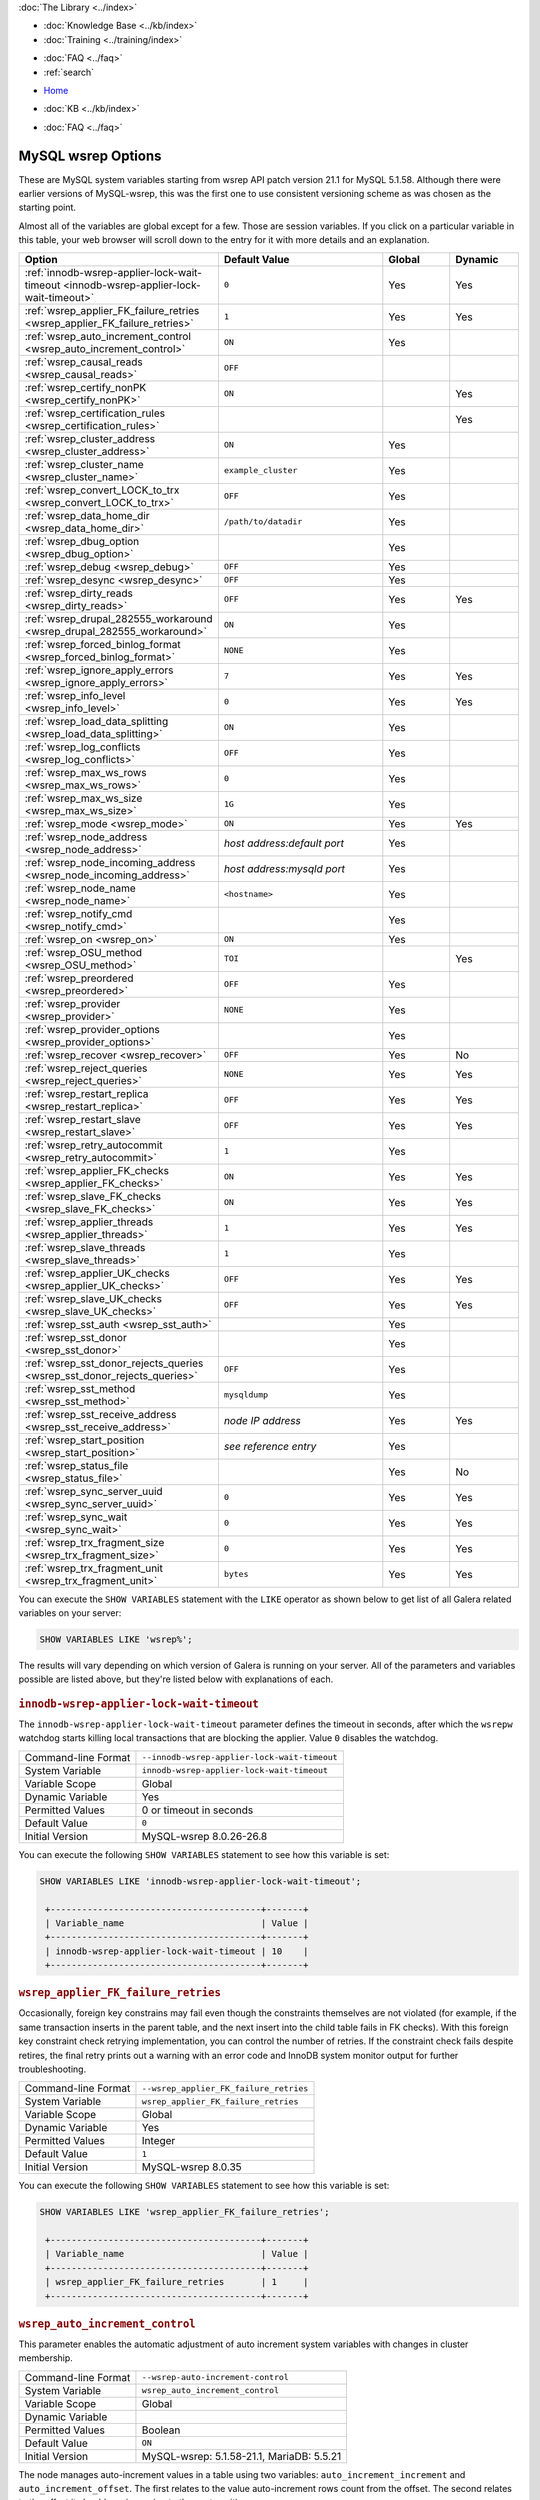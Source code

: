 .. meta::
   :title: MySQL wsrep Options
   :description:
   :language: en-US
   :keywords: galera cluster, mysql wsrep options, galera options
   :copyright: Codership Oy, 2014 - 2025. All Rights Reserved.


.. container:: left-margin

   .. container:: left-margin-top

      :doc:`The Library <../index>`

   .. container:: left-margin-content

      .. cssclass:: here

         - :doc:`Documentation <./index>`

      - :doc:`Knowledge Base <../kb/index>`
      - :doc:`Training <../training/index>`

      .. cssclass:: sub-links

         - :doc:`Training Courses <../training/courses/index>`
         - :doc:`Tutorial Articles <../training/tutorials/index>`
         - :doc:`Training Videos <../training/videos/index>`

      - :doc:`FAQ <../faq>`
      - :ref:`search`

.. container:: top-links

   - `Home <https://galeracluster.com>`_

   .. cssclass:: here

      - :doc:`Docs <./index>`

   - :doc:`KB <../kb/index>`

   .. cssclass:: nav-wider

      - :doc:`Training <../training/index>`

   - :doc:`FAQ <../faq>`


.. cssclass:: library-document
.. _`mysql-wsrep-options`:

======================
MySQL wsrep Options
======================
.. index::
   single: Drupal
.. index::
   pair: Logs; Debug log


These are MySQL system variables starting from wsrep API patch version 21.1
for MySQL 5.1.58. Although there were earlier versions of MySQL-wsrep, this
was the first one to use consistent versioning scheme as was chosen as
the starting point.

Almost all of the variables are global except for a few.
Those are session variables. If you click on a particular variable in this
table, your web browser will scroll down to the entry for it with more details
and an explanation.


.. csv-table::
   :class: doc-options
   :header: "Option", "Default Value", "Global ", "Dynamic"
   :widths: 30, 30, 12, 12

   ":ref:`innodb-wsrep-applier-lock-wait-timeout <innodb-wsrep-applier-lock-wait-timeout>`", "``0``", "Yes", "Yes"
   ":ref:`wsrep_applier_FK_failure_retries <wsrep_applier_FK_failure_retries>`", "``1``", "Yes", "Yes"
   ":ref:`wsrep_auto_increment_control <wsrep_auto_increment_control>`", "``ON``", "Yes", ""
   ":ref:`wsrep_causal_reads <wsrep_causal_reads>`", "``OFF``", "", ""
   ":ref:`wsrep_certify_nonPK <wsrep_certify_nonPK>`", "``ON``", "", "Yes"
   ":ref:`wsrep_certification_rules <wsrep_certification_rules>`", "", "", "Yes"
   ":ref:`wsrep_cluster_address <wsrep_cluster_address>`", "``ON``", "Yes", ""
   ":ref:`wsrep_cluster_name <wsrep_cluster_name>`", "``example_cluster``", "Yes", ""
   ":ref:`wsrep_convert_LOCK_to_trx <wsrep_convert_LOCK_to_trx>`", "``OFF``", "Yes", ""
   ":ref:`wsrep_data_home_dir <wsrep_data_home_dir>`", "``/path/to/datadir``", "Yes", ""
   ":ref:`wsrep_dbug_option <wsrep_dbug_option>`", "", "Yes", ""
   ":ref:`wsrep_debug <wsrep_debug>`", "``OFF``", "Yes", ""
   ":ref:`wsrep_desync <wsrep_desync>`", "``OFF``", "Yes", ""
   ":ref:`wsrep_dirty_reads <wsrep_dirty_reads>`", "``OFF``", "Yes", "Yes"
   ":ref:`wsrep_drupal_282555_workaround <wsrep_drupal_282555_workaround>`", "``ON``", "Yes", ""
   ":ref:`wsrep_forced_binlog_format <wsrep_forced_binlog_format>`", "``NONE``", "Yes", ""
   ":ref:`wsrep_ignore_apply_errors <wsrep_ignore_apply_errors>`", "``7``", "Yes", "Yes"
   ":ref:`wsrep_info_level <wsrep_info_level>`", "``0``", "Yes", "Yes"
   ":ref:`wsrep_load_data_splitting <wsrep_load_data_splitting>`", "``ON``", "Yes", ""
   ":ref:`wsrep_log_conflicts <wsrep_log_conflicts>`", "``OFF``", "Yes", ""
   ":ref:`wsrep_max_ws_rows <wsrep_max_ws_rows>`", "``0``", "Yes", ""
   ":ref:`wsrep_max_ws_size <wsrep_max_ws_size>`", "``1G``", "Yes", ""
   ":ref:`wsrep_mode <wsrep_mode>`", "``ON``", "Yes", "Yes"
   ":ref:`wsrep_node_address <wsrep_node_address>`", "*host address:default port*", "Yes", ""
   ":ref:`wsrep_node_incoming_address <wsrep_node_incoming_address>`", "*host address:mysqld port*", "Yes", ""
   ":ref:`wsrep_node_name <wsrep_node_name>`", "``<hostname>``", "Yes", ""
   ":ref:`wsrep_notify_cmd <wsrep_notify_cmd>`", "", "Yes", ""
   ":ref:`wsrep_on <wsrep_on>`", "``ON``", "Yes", ""
   ":ref:`wsrep_OSU_method <wsrep_OSU_method>`", "``TOI``", "", "Yes"
   ":ref:`wsrep_preordered <wsrep_preordered>`", "``OFF``", "Yes", ""
   ":ref:`wsrep_provider <wsrep_provider>`", "``NONE``", "Yes", ""
   ":ref:`wsrep_provider_options <wsrep_provider_options>`", "", "Yes", ""
   ":ref:`wsrep_recover <wsrep_recover>`", "``OFF``", "Yes", "No"
   ":ref:`wsrep_reject_queries <wsrep_reject_queries>`", "``NONE``", "Yes", "Yes"
   ":ref:`wsrep_restart_replica <wsrep_restart_replica>`", "``OFF``", "Yes", "Yes"
   ":ref:`wsrep_restart_slave <wsrep_restart_slave>`", "``OFF``", "Yes", "Yes"
   ":ref:`wsrep_retry_autocommit <wsrep_retry_autocommit>`", "``1``", "Yes", ""
   ":ref:`wsrep_applier_FK_checks <wsrep_applier_FK_checks>`", "``ON``", "Yes", "Yes"
   ":ref:`wsrep_slave_FK_checks <wsrep_slave_FK_checks>`", "``ON``", "Yes", "Yes"
   ":ref:`wsrep_applier_threads <wsrep_applier_threads>`", "``1``", "Yes", "Yes"
   ":ref:`wsrep_slave_threads <wsrep_slave_threads>`", "``1``", "Yes", ""
   ":ref:`wsrep_applier_UK_checks <wsrep_applier_UK_checks>`", "``OFF``", "Yes", "Yes"
   ":ref:`wsrep_slave_UK_checks <wsrep_slave_UK_checks>`", "``OFF``", "Yes", "Yes"
   ":ref:`wsrep_sst_auth <wsrep_sst_auth>`", "", "Yes", ""
   ":ref:`wsrep_sst_donor <wsrep_sst_donor>`", "", "Yes", ""
   ":ref:`wsrep_sst_donor_rejects_queries <wsrep_sst_donor_rejects_queries>`", "``OFF``", "Yes", ""
   ":ref:`wsrep_sst_method <wsrep_sst_method>`", "``mysqldump``", "Yes", ""
   ":ref:`wsrep_sst_receive_address <wsrep_sst_receive_address>`", "*node IP address*", "Yes", "Yes"
   ":ref:`wsrep_start_position <wsrep_start_position>`", "*see reference entry*", "Yes", ""
   ":ref:`wsrep_status_file <wsrep_status_file>`", "", "Yes", "No"
   ":ref:`wsrep_sync_server_uuid <wsrep_sync_server_uuid>`", "``0``", "Yes", "Yes"
   ":ref:`wsrep_sync_wait <wsrep_sync_wait>`", "``0``", "Yes", "Yes"
   ":ref:`wsrep_trx_fragment_size <wsrep_trx_fragment_size>`", "``0``", "Yes", "Yes"
   ":ref:`wsrep_trx_fragment_unit <wsrep_trx_fragment_unit>`", "``bytes``", "Yes", "Yes"


You can execute the ``SHOW VARIABLES`` statement with the ``LIKE`` operator as shown below to get list of all Galera related variables on your server:

.. code-block:: mysql

   SHOW VARIABLES LIKE 'wsrep%';

The results will vary depending on which version of Galera is running on your server. All of the parameters and variables possible are listed above, but they're listed below with explanations of each.


  .. only:: html

           .. image:: ../images/support.jpg
              :target: https://galeracluster.com/support/#galera-cluster-support-subscription
              :width: 740

  .. only:: latex
 
           .. image:: ../images/support.jpg
              :target: https://galeracluster.com/support/#galera-cluster-support-subscription


.. _`innodb-wsrep-applier-lock-wait-timeout`:
.. rst-class:: section-heading
.. rubric:: ``innodb-wsrep-applier-lock-wait-timeout``

.. index::
   pair: Parameters; innodb-wsrep-applier-lock-wait-timeout

The ``innodb-wsrep-applier-lock-wait-timeout`` parameter defines the timeout in seconds, after which the ``wsrepw`` watchdog starts killing local transactions that are blocking the applier. Value ``0`` disables the watchdog.

.. csv-table::
   :class: doc-options

   "Command-line Format", "``--innodb-wsrep-applier-lock-wait-timeout``"
   "System Variable", "``innodb-wsrep-applier-lock-wait-timeout``"
   "Variable Scope", "Global"
   "Dynamic Variable", "Yes"
   "Permitted Values", "0 or timeout in seconds"
   "Default Value", "``0`` "
   "Initial Version", "MySQL-wsrep 8.0.26-26.8"

You can execute the following ``SHOW VARIABLES`` statement to see how this variable is set:

.. code-block:: mysql

   SHOW VARIABLES LIKE 'innodb-wsrep-applier-lock-wait-timeout';

    +----------------------------------------+-------+
    | Variable_name                          | Value |
    +----------------------------------------+-------+
    | innodb-wsrep-applier-lock-wait-timeout | 10    |
    +----------------------------------------+-------+

.. _`wsrep_applier_FK_failure_retries`:
.. rst-class:: section-heading
.. rubric:: ``wsrep_applier_FK_failure_retries``

.. index::
   pair: Parameters; wsrep_applier_FK_failure_retries

Occasionally, foreign key constrains may fail even though the constraints themselves are not violated (for example, if the same transaction inserts in the parent table, and the next insert into the child table fails in FK checks). With this foreign key constraint check retrying implementation, you can control the number of retries. If the constraint check fails despite retires, the final retry prints out a warning with an error code and InnoDB system monitor output for further troubleshooting.

.. csv-table::
   :class: doc-options

   "Command-line Format", "``--wsrep_applier_FK_failure_retries``"
   "System Variable", "``wsrep_applier_FK_failure_retries``"
   "Variable Scope", "Global"
   "Dynamic Variable", "Yes"
   "Permitted Values", "Integer"
   "Default Value", "``1`` "
   "Initial Version", "MySQL-wsrep 8.0.35"

You can execute the following ``SHOW VARIABLES`` statement to see how this variable is set:

.. code-block:: mysql

   SHOW VARIABLES LIKE 'wsrep_applier_FK_failure_retries';

    +----------------------------------------+-------+
    | Variable_name                          | Value |
    +----------------------------------------+-------+
    | wsrep_applier_FK_failure_retries       | 1     |
    +----------------------------------------+-------+



.. _`wsrep_auto_increment_control`:
.. rst-class:: section-heading
.. rubric:: ``wsrep_auto_increment_control``

.. index::
   pair: Parameters; wsrep_auto_increment_control

This parameter enables the automatic adjustment of auto increment system variables with changes in cluster membership.

.. csv-table::
   :class: doc-options

   "Command-line Format", "``--wsrep-auto-increment-control``"
   "System Variable", "``wsrep_auto_increment_control``"
   "Variable Scope", "Global"
   "Dynamic Variable", ""
   "Permitted Values", "Boolean"
   "Default Value", "``ON`` "
   "Initial Version", "MySQL-wsrep: 5.1.58-21.1, MariaDB: 5.5.21"

The node manages auto-increment values in a table using two variables: ``auto_increment_increment`` and ``auto_increment_offset``. The first relates to the value auto-increment rows count from the offset. The second relates to the offset it should use in moving to the next position.

The :ref:`wsrep_auto_increment_control <wsrep_auto_increment_control>` parameter enables additional calculations to this process, using the number of nodes connected to the :term:`Primary Component` to adjust the increment and offset. This is done to reduce the likelihood that two nodes will attempt to write the same auto-increment value to a table.

It significantly reduces the rate of certification conflicts for ``INSERT`` statements. You can execute the following ``SHOW VARIABLES`` statement to see how this variable is set:

.. code-block:: mysql

   SHOW VARIABLES LIKE 'wsrep_auto_increment_control';

    +------------------------------+-------+
    | Variable_name                | Value |
    +------------------------------+-------+
    | wsrep_auto_increment_control | ON    |
    +------------------------------+-------+


.. _`wsrep_causal_reads`:
.. rst-class:: section-heading
.. rubric:: ``wsrep_causal_reads``

.. index::
   pair: Parameters; wsrep_causal_reads

This parameter enables the enforcement of strict cluster-wide ``READ COMMITTED`` semantics on non-transactional reads. It results in larger read latencies.

.. csv-table::
   :class: doc-options

   "Command-line Format", "``--wsrep-causal-reads``"
   "System Variable", "``wsrep_causal_reads``"
   "Variable Scope", "Session"
   "Dynamic Variable", ""
   "Permitted Values", "Boolean"
   "Default Value", "``OFF`` "
   "Initial Version", "MySQL-wsrep: 5.1.58-21.1, MariaDB: 5.5.21"
   "Deprecated Version", "MySQL-wsrep: 5.5.42-25.12"

You can execute the following ``SHOW VARIABLES`` statement with a ``LIKE`` operator to see how this variable is set:

.. code-block:: mysql

   SHOW VARIABLES LIKE 'wsrep_causal_reads';

.. warning:: The ``wsrep_causal_reads`` option has been **deprecated**. It has been replaced by :ref:`wsrep_sync_wait <wsrep_sync_wait>`.


.. _`wsrep_certification_rules`:
.. rst-class:: section-heading
.. rubric:: ``wsrep_certification_rules``

.. index::
   pair: Parameters; wsrep_certification_rules

Certification rules to use in the cluster.

.. csv-table::
   :class: doc-options

   "Command-line Format", "``--wsrep-certification-rules``"
   "System Variable", "``wsrep_certification_rules``"
   "Variable Scope", "Global"
   "Dynamic Variable", "Yes"
   "Permitted Values", "Enumeration"
   "Default Value", "``STRICT``"
   "Valid Value", "``OPTIMIZED``, ``STRICT``"
   "Initial Version", "MySQL-wsrep: 5.5.61-25.24, 5.6.41-25.23, 5.7.23-25.15"
   "Deprecated Version", "MySQL-wsrep: 8.0.19-26.3"

Controls how certification is done in the cluster. To be more specific, this parameter affects how foreign keys are handled: with the ``STRICT`` option, two INSERTs that happen at about the same time on two different nodes in a child table, and insert different (non conflicting) rows, but both rows point to the same row in the parent table, could result in certification failure. With the ``OPTIMIZED`` option, such certification failure is avoided.

.. code-block:: mysql

   SHOW VARIABLES LIKE 'wsrep_certification_rules';

   +---------------------------+--------+
   | Variable_name             | Value  |
   +---------------------------+--------+
   | wsrep_certification_rules | STRICT |
   +---------------------------+--------+



.. _`wsrep_certify_nonPK`:
.. rst-class:: section-heading
.. rubric:: ``wsrep_certify_nonPK``

.. index::
   pair: Parameters; wsrep_certify_nonPK

This parameter is used to define whether the node should generate primary keys on rows without them for the purposes of certification.

.. csv-table::
   :class: doc-options

   "Command-line Format", "``--wsrep-certify-nonpk``"
   "System Variable", "``wsrep_certify_nonpk``"
   "Variable Scope", "Global"
   "Dynamic Variable", ""
   "Permitted Values", "Boolean"
   "Default Value", "``ON`` "
   "Initial Version", "MySQL-wsrep: 5.1.58-21.1, MariaDB: 5.5.21"

Galera Cluster requires primary keys on all tables. The node uses the primary key in replication to allow for the parallel applying of transactions to a table. This parameter tells the node that when it encounters a row without a primary key, it should create one for replication purposes. However, as a rule do not use tables without primary keys.

You can execute the following ``SHOW VARIABLES`` statement with a ``LIKE`` operator to see how this variable is set:

.. code-block:: mysql

   SHOW VARIABLES LIKE 'wsrep_certify_nonpk';

   +---------------------+-------+
   | Variable_name       | Value |
   +---------------------+-------+
   | wsrep_certify_nonpk | ON    |
   +---------------------+-------+


.. _`wsrep_cluster_address`:
.. rst-class:: section-heading
.. rubric:: ``wsrep_cluster_address``

.. index::
   pair: Parameters; wsrep_cluster_address
.. index::
   single: my.cnf

This parameter sets the back-end schema, IP addresses, ports and options the node uses in connecting to the cluster.

.. csv-table::
   :class: doc-options

   "Command-line Format", "``--wsrep-cluster-address``"
   "System Variable", "``wsrep_cluster_address``"
   "Variable Scope", "Global"
   "Dynamic Variable", ""
   "Permitted Values", "String"
   "Default Value", ""
   "Initial Version", "MySQL-wsrep: 5.1.58-21.1, MariaDB: 5.5.21"

Galera Cluster uses this parameter to determine the IP addresses for the other nodes in the cluster, the back-end schema to use and additional options it should use in connecting to and communicating with those nodes. Currently, the only back-end schema supported for production is ``gcomm``.

Below is the syntax for this the values of this parameter:

.. code-block:: text

    <backend schema>://<cluster address>[?option1=value1[&option2=value2]]

Here's an example of how that might look:

.. code-block:: ini

   wsrep_cluster_address="gcomm://192.168.0.1:4567?gmcast.listen_addr=0.0.0.0:5678"

Changing this variable while Galera is running will cause the node to close the connection to the current cluster, and reconnect to the new address. Doing this at runtime may not be possible, though, for all SST methods. As of Galera Cluster 23.2.2, it is possible to provide a comma-separated list of other nodes in the cluster as follows:

.. code-block:: text

    gcomm://node1:port1,node2:port2,...[?option1=value1&...]

Using the string ``gcomm://`` without any address will cause the node to startup alone, thus initializing a new cluster--that the other nodes can join to. Using ``--wsrep-new-cluster`` is the newer, preferred way.

.. warning:: Never use an empty ``gcomm://`` string with the ``wsrep_cluster_address`` option in the configuration file. If a node restarts, it will cause the node not to rejoin the cluster. Instead, it will initialize a new one-node cluster and cause a :term:`Split Brain`. To bootstrap a cluster, you should only pass the ``--wsrep-new-cluster`` string at the command-line--instead of using ``--wsrep-cluster-address="gcomm://"``. For more information, see :doc:`Starting the Cluster <../training/tutorials/starting-cluster>`.

You can execute the following SQL statement to see how this variable is set:

.. code-block:: mysql

   SHOW VARIABLES LIKE 'wsrep_cluster_address';

   +-----------------------+---------------------------------------------+
   | Variable_name         | Value                                       |
   +-----------------------+---------------------------------------------+
   | wsrep_cluster_address | gcomm://192.168.1.1,192.168.1.2,192.168.1.3 |
   +-----------------------+---------------------------------------------+


.. _`wsrep_cluster_name`:
.. rst-class:: section-heading
.. rubric:: ``wsrep_cluster_name``

.. index::
   pair: Parameters; wsrep_cluster_name

This parameter defines the logical cluster name for the node.

.. csv-table::
   :class: doc-options

   "Command-line Format", "``--wsrep-cluster-name``"
   "System Variable", "``wsrep_cluster_name``"
   "Variable Scope", "Global"
   "Dynamic Variable", ""
   "Permitted Values", "String"
   "Default Value", "``exmaple_cluster``"
   "Initial Version", "MySQL-wsrep: 5.1.58-21.1, MariaDB: 5.5.21"

This parameter allows you to define the logical name the node uses for the cluster. When a node attempts to connect to a cluster, it checks the value of this parameter against that of the cluster. The connection is only made if the names match. If they do not match, the connection fails. Because of this, the cluster name must be the same on all nodes.

You can execute the following ``SHOW VARIABLES`` statement with a ``LIKE`` operator to see how this variable is set:

.. code-block:: mysql

   SHOW VARIABLES LIKE 'wsrep_cluster_name';

   +--------------------+-----------------+
   | Variable_name      | Value           |
   +--------------------+-----------------+
   | wsrep_cluster_name | example_cluster |
   +--------------------+-----------------+


.. _`wsrep_convert_lock_to_trx`:
.. rst-class:: section-heading
.. rubric:: ``wsrep_convert_lock_to_trx``

.. index::
   pair: Parameters; wsrep_convert_lock_to_trx

This parameter is used to set whether the node converts ``LOCK/UNLOCK TABLES`` statements into ``BEGIN/COMMIT`` statements.

.. csv-table::
   :class: doc-options

   "Command-line Format", "``--wsrep-convert-lock-to-trx``"
   "System Variable", "``wsrep_convert_lock_to_trx``"
   "Variable Scope", "Global"
   "Dynamic Variable", ""
   "Permitted Values", "Boolean"
   "Default Value", "``OFF``"
   "Initial Version", "MySQL-wsrep: 5.1.58-21.1, MariaDB: 5.5.21"
   "Deprecated Version", "MySQL-wsrep: 8.0.19-26.3"

This parameter determines how the node handles ``LOCK/UNLOCK TABLES`` statements, specifically whether or not you want it to convert these statements into ``BEGIN/COMMIT`` statements. It tells the node to convert implicitly locking sessions into transactions within the database server. By itself, this is not the same as support for locking sections, but it does prevent the database from resulting in a logically inconsistent state.

This parameter may sometimes help to get old applications working in a multi-primary setup.

.. note:: Loading a large database dump with ``LOCK`` statements can result in abnormally large transactions and cause an out-of-memory condition.

You can execute the following ``SHOW VARIABLES`` statement with a ``LIKE`` operator to see how this variable is set:

.. code-block:: mysql

   SHOW VARIABLES LIKE 'wsrep_convert_lock_to_trx';

   +---------------------------+-------+
   | Variable_name             | Value |
   +---------------------------+-------+
   | wsrep_convert_lock_to_trx | OFF   |
   +---------------------------+-------+


.. _`wsrep_data_home_dir`:
.. rst-class:: section-heading
.. rubric:: ``wsrep_data_home_dir``

.. index::
   pair: Parameters; wsrep_data_home_dir

Use this parameter to set the directory the wsrep Provider uses for its files.

.. csv-table::
   :class: doc-options

   "Command-line Format", "???"
   "System Variable", "``wsrep_data_home_dir``"
   "Variable Scope", "Global"
   "Dynamic Variable", ""
   "Permitted Values", "Directory"
   "Default Value", "/path/mysql_datadir"
   "Initial Version", "MySQL-wsrep: 5.1.58-21.1, MariaDB: 5.5.21"

During operation, the wsrep Provider needs to save various files to disk that record its internal state. This parameter defines the path to the directory that you want it to use. If not set, it defaults the MySQL ``datadir`` path.

You can execute the following ``SHOW VARIABLES`` statement with a ``LIKE`` operator to see how this variable is set:

.. code-block:: mysql

   SHOW VARIABLES LIKE 'wsrep_data_home_dir';

   +---------------------+----------------+
   | Variable_name       | Value          |
   +---------------------+----------------+
   | wsrep_data_home_dir | /var/lib/mysql |
   +---------------------+----------------+


.. _`wsrep_dbug_option`:
.. rst-class:: section-heading
.. rubric:: ``wsrep_dbug_option``

.. index::
   pair: Parameters; wsrep_dbug_option

You can set debug options to pass to the wsrep Provider with this parameter.

.. csv-table::
   :class: doc-options

   "Command-line Format", "``--wsrep-dbug-option``"
   "System Variable", "``wsrep_dbug_option``"
   "Variable Scope", "Global"
   "Dynamic Variable", ""
   "Permitted Values", "String"
   "Default Value", ""
   "Initial Version", "MySQL-wsrep: 5.5.15-21.1, MariaDB: 5.5.21"

You can execute the following ``SHOW VARIABLES`` statement with a ``LIKE`` operator to see how this variable is set, if it is set:

.. code-block:: mysql

   SHOW VARIABLES LIKE 'wsrep_dbug_option';

   +-------------------+-------+
   | Variable_name     | Value |
   +-------------------+-------+
   | wsrep_dbug_option |       |
   +-------------------+-------+


.. _`wsrep_debug`:
.. rst-class:: section-heading
.. rubric:: ``wsrep_debug``

.. index::
   pair: Parameters; wsrep_debug

This parameter enables additional debugging output for the database server error log.

.. csv-table::
   :class: doc-options

   "Command-line Format", "``--wsrep-debug``"
   "System Variable", "``wsrep_debug``"
   "Variable Scope", "Global"
   "Dynamic Variable", ""
   "Permitted Values", "Boolean"
   "Default Value", "``OFF``"
   "Initial Version", "MySQL-wsrep: 5.1.58-21.1, MariaDB: 5.5.21"

Under normal operation, error events are logged to an error log file for the database server.  By default, the name of this file is the server hostname with the ``.err`` extension.  You can define a custom path using the `log_error <https://dev.mysql.com/doc/refman/8.4/en/server-system-variables.html#sysvar_log_error>`_ parameter. When you enable :ref:`wsrep_debug <wsrep_debug>`, the database server logs additional events surrounding these errors to help in identifying and correcting problems. 

DDL statements are also logged. See below for an example:

.. code-block:: console

   2024-09-06 14:37:57 13 [Note] WSREP: TOI Begin: CREATE SEQUENCE seq start with 1 minvalue 1 maxvalue 1000000 increment by 0 cache 1000 nocycle ENGINE=InnoDB
   2024-09-06 14:37:57 13 [Note] WSREP: enter_toi_local: enter(13,exec,local,success,0,toi: -1,nbo: -1)
   2024-09-06 14:37:57 13 [Note] WSREP: poll_enter_toi: 3,0
   2024-09-06 14:37:57 13 [Note] WSREP: enter_toi_local: leave(13,exec,toi,success,0,toi: 3,nbo: -1)
   2024-09-06 14:37:57 13 [Note] WSREP: avoiding binlog rotate due to TO isolation: 1
   2024-09-06 14:37:57 13 [Note] WSREP: TO END: 3: CREATE SEQUENCE seq start with 1 minvalue 1 maxvalue 1000000 increment by 0 cache 1000 nocycle ENGINE=InnoDB

.. warning:: In addition to useful debugging information, the ``wsrep_debug`` parameter also causes the database server to print authentication information (that is, passwords) to the error logs. Do not enable it in production environments. This, however, does not concern MariaDB, as the "wsrep_thd_query()", where the user query is exposed, does not print all information when the "SQL_COMMAND" is "SET" (such as "SET PASSWORD") or "SQLCOM_CREATE_USER", where "CREATE USER" is only logged.

See below for an example of ``wsrep_debug`` output:

.. code-block:: console

   2024-09-06 14:26:19 2 [Note] WSREP: open: enter(4,none,high priority,success,0,toi: -1,nbo: -1)
   2024-09-06 14:26:19 2 [Note] WSREP: open: leave(4,idle,high priority,success,0,toi: -1,nbo: -1)
   2024-09-06 14:26:19 2 [Note] WSREP: before_command: enter(4,idle,high priority,success,0,toi: -1,nbo: -1)
   2024-09-06 14:26:19 4 [Note] WSREP: before_command: success(4,exec,high priority,success,0,toi: -1,nbo: -1)
   2024-09-06 14:26:19 4 [Note] WSREP: Cluster table is empty, not recovering transactions
   2024-09-06 14:26:19 2 [Note] WSREP: after_command_before_result: enter(4,exec,high priority,success,0,toi: -1,nbo: -1)
   2024-09-06 14:26:19 2 [Note] WSREP: after_command_before_result: leave(4,result,high priority,success,0,toi: -1,nbo: -1)
   2024-09-06 14:26:19 2 [Note] WSREP: after_command_after_result_enter(4,result,high priority,success,0,toi: -1,nbo: -1)
   2024-09-06 14:26:19 2 [Note] WSREP: after_command_after_result: leave(4,idle,high priority,success,0,toi: -1,nbo: -1)
   2024-09-06 14:26:19 2 [Note] WSREP: close: enter(4,idle,high priority,success,0,toi: -1,nbo: -1)
   2024-09-06 14:26:19 2 [Note] WSREP: close: leave(4,quit,high priority,success,0,toi: -1,nbo: -1)
   2024-09-06 14:26:19 4 [Note] WSREP: cleanup: enter(4,quit,local,success,0,toi: -1,nbo: -1)
   2024-09-06 14:26:19 4 [Note] WSREP: cleanup: leave(4,none,local,success,0,toi: -1,nbo: -1)

The ``wsrep_debug`` options are:

- ``SERVER`` - ``WSREP_DEBUG`` log writes from the source code will be added to the error log.

- ``TRANSACTION`` - Logging from ``wsrep-lib`` transactions will be added to the error log.

- ``STREAMING`` - Logging from streaming transactions in ``wsrep-lib`` will be added to the error log.

- ``CLIENT`` - Logging from ``wsrep-lib`` client state will be added to the error log.

See also :ref:`evs.debug_log_mask <evs.debug_log_mask>`.

You can execute the following ``SHOW VARIABLES`` statement with a ``LIKE`` operator to see if this variable is enabled:

.. code-block:: mysql

   SHOW VARIABLES LIKE 'wsrep_debug';

   +---------------+-------+
   | Variable_name | Value |
   +---------------+-------+
   | wsrep_debug   | OFF   |
   +---------------+-------+


.. _`wsrep_desync`:
.. rst-class:: section-heading
.. rubric:: ``wsrep_desync``

.. index::
   pair: Parameters; wsrep_desync

This parameter is used to set whether or not the node participates in Flow Control.

.. csv-table::
   :class: doc-options

   "Command-line Format", "???"
   "System Variable", "``wsrep_desync``"
   "Variable Scope", "Global"
   "Dynamic Variable", ""
   "Permitted Values", "Boolean"
   "Default Value", "``OFF``"
   "Initial Version", "MySQL-wsrep: 5.5.33-23.7.6, MariaDB: 5.5.33"

When a node receives more write-sets than it can apply, the transactions are placed in a received queue. In the event that the node falls too far behind, it engages Flow Control. The node takes itself out of sync with the cluster and works through the received queue until it reaches a more manageable size.

For more information on Flow Control and how to configure and manage it in a cluster, see :doc:`node-states` and :doc:`managing-fc`.

When set to ``ON``, this parameter disables Flow Control for the node. The node will continue to receive write-sets and fall further behind the cluster. The cluster does not wait for desynced nodes to catch up, even if it reaches the ``fc_limit`` value.

You can execute the following ``SHOW VARIABLES`` statement with a ``LIKE`` operator to see if this variable is enabled:

.. code-block:: mysql

   SHOW VARIABLES LIKE 'wsrep_desync';

   +---------------+-------+
   | Variable_name | Value |
   +---------------+-------+
   | wsrep_desync  | OFF   |
   +---------------+-------+


.. _`wsrep_dirty_reads`:
.. rst-class:: section-heading
.. rubric:: ``wsrep_dirty_reads``

.. index::
   pair: Parameters; wsrep_dirty_reads

This parameter defines whether the node accepts read queries when in a non-operational state.

.. csv-table::
   :class: doc-options

   "Command-line Format", "``--wsrep-dirty-reads``"
   "System Variable", "``wsrep_dirty_reads``"
   "Variable Scope", "Global"
   "Dynamic Variable", "Yes"
   "Permitted Values", "Boolean"
   "Default Value", "``OFF``"
   "Initial Version", "MySQL-wsrep: 5.6.29-25.14, MariaDB: 10.1.3"


When a node loses its connection to the :term:`Primary Component`, it enters a non-operational state. Given that it can't keep its data current while in this state, it rejects all queries with an ``ERROR: Unknown command`` message. This parameter determines whether or not the node permits reads while in a non-operational state.

.. note:: Remember that by its nature, data reads from nodes in a non-operational state are stale. Current data in the Primary Component remains inaccessible to these nodes until they rejoin the cluster.

When enabling this parameter, the node only permits reads. It still rejects any command that modifies or updates the database. When in this state, the node allows ``USE``, ``SELECT``, ``LOCK TABLE`` and ``UNLOCK TABLES`` statements. It does not allow DDL statements. It also rejects DML statements (that is, ``INSERT``, ``DELETE`` and ``UPDATE``).

You must set the :ref:`wsrep_sync_wait <wsrep_sync_wait>` parameter to ``0`` when using this parameter, else it raises a deadlock error.

You can execute the following ``SHOW VARIABLES`` statement with a ``LIKE`` operator to see if this variable is enabled:

.. code-block:: mysql

   SHOW VARIABLES LIKE 'wsrep_dirty_reads';

   +-------------------+-------+
   | Variable_name     | Value |
   +-------------------+-------+
   | wsrep_dirty_reads | ON    |
   +-------------------+-------+

.. note:: This is a MySQL wsrep parameter. It was introduced in version 5.6.29.


.. _`wsrep_drupal_282555_workaround`:
.. rst-class:: section-heading
.. rubric:: ``wsrep_drupal_282555_workaround``

.. index::
   pair: Parameters; wsrep_drupal_282555_workaround

This parameter enables workaround for a bug in MySQL InnoDB that affects Drupal installations.

.. csv-table::
   :class: doc-options

   "Command-line Format", "``--wsrep-drupal-282555-workaround``"
   "System Variable", "``wsrep_drupal_282555_workaround``"
   "Variable Scope", "Global"
   "Dynamic Variable", ""
   "Permitted Values", "Boolean"
   "Default Value", "``ON``"
   "Initial Version", "MySQL-wsrep: 5.1.58-21.1, MariaDB: 5.5.21"

Drupal installations using MySQL are subject to a bug in InnoDB, tracked as `MySQL Bug 41984 <https://bugs.mysql.com/bug.php?id=41984>`_ and `Drupal Issue 282555 <https://drupal.org/node/282555>`_. Specifically, inserting a `DEFAULT` value into an `AUTO_INCREMENT` column may return duplicate key errors.

This parameter enables a workaround for the bug on Galera Cluster.

You can execute the following ``SHOW VARIABLES`` statement with a ``LIKE`` operator to see if this variable is enabled:

.. code-block:: mysql

   SHOW VARIABLES LIKE 'wsrep_drupal_28255_workaround';

   +-------------------------------+-------+
   | Variable_name                 | Value |
   +-------------------------------+-------+
   | wsrep_drupal_28255_workaround | ON    |
   +-------------------------------+-------+


.. _`wsrep_forced_binlog_format`:
.. rst-class:: section-heading
.. rubric:: ``wsrep_forced_binlog_format``

.. index::
   pair: Parameters; wsrep_forced_binlog_format

This parameter defines the binary log format for all transactions.

.. csv-table::
   :class: doc-options

   "Command-line Format", "``--wsrep-forced-binlog-format``"
   "System Variable", "``wsrep_forced_binlog_format``"
   "Variable Scope", "Global"
   "Dynamic Variable", ""
   "Permitted Values", "Enumeration"
   "Default Value", "``NONE``"
   "Valid Values", "``ROW``, ``STATEMENT``, ``MIXED``, ``NONE``"
   "Initial Version", "MySQL-wsrep: 5.5.17-22.3, MariaDB: 5.5.21"

The node uses the format given by this parameter regardless of the client session variable `binlog_format <https://dev.mysql.com/doc/refman/8.4/en/binary-log-setting.html>`_. Valid choices for this parameter are: ``ROW``, ``STATEMENT``, and ``MIXED``. Additionally, there is the special value ``NONE``, which means that there is no forced format in effect for the binary logs. When set to a value other than ``NONE``, this parameter forces all transactions to use a given binary log format.

This variable was introduced to support ``STATEMENT`` format replication during :term:`Rolling Schema Upgrade`. In most cases, however, ``ROW`` format replication is valid for asymmetric schema replication.

If you turn on ``wsrep_forced_binlog_format``, it is effective only for DML operations, to avoid any possible binlog corruption. In addition, since MySQL-wsrep 8.0.37-26.19, it is also deprecated, as ``binlog_format`` has been deprecated upstream since MySQL 8.0.34. As the only possible logging format is ROW, it makes this option redundant.

You can execute the following ``SHOW VARIABLES`` statement with a ``LIKE`` operator to see how this variable is set:

.. code-block:: mysql

   SHOW VARIABLES LIKE 'wsrep_forced_binlog_format';

   +----------------------------+-------+
   | Variable_name              | Value |
   +----------------------------+-------+
   | wsrep_forced_binlog_format | NONE  |
   +----------------------------+-------+


.. _`wsrep_ignore_apply_errors`:
.. rst-class:: section-heading
.. rubric:: ``wsrep_ignore_apply_errors``

.. index::
   pair: Parameters; wsrep_ignore_apply_errors

A bitmask defining whether errors are ignored, or reported back to the provider

- 0: No errors are skipped.
- 1: Ignore some DDL errors (DROP DATABASE, DROP TABLE, DROP INDEX, ALTER TABLE).
- 2: Skip DML errors (Only ignores DELETE errors).
- 4: Ignore all DDL errors.

For example, if you want to ignore some DDL errors (option 1) and skip DML errors (option 2), you would calculate 1+2=3, and use ``--wsrep-wsrep_ignore_apply_errors=3``.

.. csv-table::
   :class: doc-options

   "Command-line Format", "``--wsrep-wsrep_ignore_apply_errors``"
   "System Variable", "``wsrep_ignore_apply_errors``"
   "Variable Scope", "Global"
   "Dynamic Variable", "Yes"
   "Data Type", "Numeric"
   "Default Value", "``7`` "
   "Range", "``0`` to ``7``"
   "Initial Version", "Version 1.0"

You can execute the following ``SHOW VARIABLES`` statement with a ``LIKE`` operator to see how this variable is set:

.. code-block:: mysql

   SHOW VARIABLES LIKE 'wsrep-wsrep_ignore_apply_errors';

   +---------------------------------+-------+
   | Variable_name                   | Value |
   +---------------------------------+-------+
   | wsrep-wsrep_ignore_apply_errors |  7    |
   +---------------------------------+-------+




.. _`wsrep_info_level`:
.. rst-class:: section-heading
.. rubric:: ``wsrep_info_level``

.. index::
   pair: Parameters; wsrep_info_level

This parameter defines how to log ``INFO``-level wsrep messages.

.. csv-table::
   :class: doc-options

   "Command-line Format", "``--wsrep_info_level``"
   "System Variable", "``wsrep_info_level``"
   "Variable Scope", "Global"
   "Dynamic Variable", ""
   "Permitted Values", "Numeric"
   "Default Value", "``0``"
   "Initial Version", "MySQL-wsrep: 8.0.34"

``INFO``-level wsrep messages are logged with ``SYSTEM_LEVEL`` priority by default, as WSREP information level messages are crucial for troubleshooting replication issues. However, if you need to use ``INFORMATION_LEVEL`` logging, you can use this variable to change the logging priority.

The options are:

- ``0`` Use ``SYSTEM_LEVEL`` logging.

- ``3`` Use ``INFORMATION_LEVEL`` logging.

You can execute the following ``SHOW VARIABLES`` statement to see how this variable is set:

.. code-block:: mysql

   SHOW VARIABLES LIKE 'wsrep_info_level';

   +------------------+-------+
   | Variable_name    | Value |
   +------------------+-------+
   | wsrep_info_level | 0     |
   +------------------+-------+







.. _`wsrep_load_data_splitting`:
.. rst-class:: section-heading
.. rubric:: ``wsrep_load_data_splitting``

.. index::
   pair: Parameters; wsrep_load_data_splitting

This parameter defines whether the node splits large ``LOAD DATA`` commands into more manageable units.

.. csv-table::
   :class: doc-options

   "Command-line Format", "``--wsrep-load-data-splitting``"
   "System Variable", "``wsrep_load_data_splitting``"
   "Variable Scope", "Global"
   "Dynamic Variable", ""
   "Permitted Values", "Boolean"
   "Default Value", "``ON``"
   "Initial Version", "MySQL-wsrep: 5.5.34-25.29, MariaDB: 5.5.32"

When loading huge amounts of data creates problems for Galera Cluster, in that they eventually reach a size that is too large for the node to rollback completely the operation in the event of a conflict and whatever gets committed stays committed.

This parameter tells the node to split ``LOAD DATA`` commands into transactions of 10,000 rows or less, making the data more manageable for the cluster. This deviates from the standard behavior for MySQL.

You can execute the following ``SHOW VARIABLES`` statement to see how this variable is set:

.. code-block:: mysql

   SHOW VARIABLES LIKE 'wsrep_load_data_splitting';

   +---------------------------+-------+
   | Variable_name             | Value |
   +---------------------------+-------+
   | wsrep_load_data_splitting | ON    |
   +---------------------------+-------+


.. _`wsrep_log_conflicts`:
.. rst-class:: section-heading
.. rubric:: ``wsrep_log_conflicts``

.. index::
   pair: Parameters; wsrep_log_conflicts

This parameter defines whether the node logs additional information about conflicts.

.. csv-table::
   :class: doc-options

   "Command-line Format", "``--wsrep-log-conflicts``"
   "System Variable", "``wsrep_log_conflicts``"
   "Variable Scope", "Global"
   "Dynamic Variable", "No"
   "Permitted Values", "Boolean"
   "Default Value", "``OFF`` "
   "Initial Version", "MySQL-wsrep: 5.5.28-23.7, MariaDB: 5.5.27"


In Galera Cluster, the database server uses the standard logging features of MySQL, MariaDB and Percona XtraDB. This parameter enables additional information for the logs pertaining to conflicts. You may find this useful in troubleshooting replication problems. You can also log conflict information with the wsrep Provider option :ref:`cert.log_conflicts <cert.log_conflicts>`.

The additional information includes the table and schema where the conflict occurred, as well as the actual values for the keys that produced the conflict.

You can execute the following ``SHOW VARIABLES`` statement to see if this feature is enabled:

.. code-block:: mysql

   SHOW VARIABLES LIKE 'wsrep_log_conflicts';

   +---------------------+-------+
   | Variable_name       | Value |
   +---------------------+-------+
   | wsrep_log_conflicts | OFF   |
   +---------------------+-------+


.. _`wsrep_max_ws_rows`:
.. rst-class:: section-heading
.. rubric:: ``wsrep_max_ws_rows``

.. index::
   pair: Parameters; wsrep_max_ws_rows


With this parameter you can set the maximum number of rows the node allows in a write-set.

.. csv-table::
   :class: doc-options

   "Command-line Format", "``--wsrep-max-ws-rows``"
   "System Variable", "``wsrep_max_ws_rows``"
   "Variable Scope", "Global"
   "Dynamic Variable", ""
   "Permitted Values", "String"
   "Default Value", "``0``"
   "Initial Version", "MySQL-wsrep: 5.1.58-21.1, MariaDB: 5.5.21"

If set to a value greater than ``0``, this parameter sets the maximum number of rows that the node allows in a write-set.

You can execute the following ``SHOW VARIABLES`` statement to see the current value of this parameter:

.. code-block:: mysql

   SHOW VARIABLES LIKE 'wsrep_max_ws_rows';

   +-------------------+-------+
   | Variable_name     | Value |
   +-------------------+-------+
   | wsrep_max_ws_rows | 128   |
   +-------------------+-------+


.. _`wsrep_max_ws_size`:
.. rst-class:: section-heading
.. rubric:: ``wsrep_max_ws_size``

.. index::
   pair: Parameters; wsrep_max_ws_size

You can set the maximum size the node allows for write-sets with this parameter.

.. csv-table::
   :class: doc-options

   "Command-line Format", "``--wsrep-max-ws-size``"
   "System Variable", "``wsrep_max_ws_size``"
   "Variable Scope", "Global"
   "Dynamic Variable", ""
   "Permitted Values", "String"
   "Default Value", "``2G``"
   "Initial Version", "MySQL-wsrep: 5.1.58-21.1, MariaDB: 5.5.21"

This parameter sets the maximum size that the node allows for a write-set. Currently, this value limits the supported size of transactions and of ``LOAD DATA`` statements.

The maximum allowed write-set size is ``2G``. You can execute the following ``SHOW VARIABLES`` statement to see the current value of this parameter:

.. code-block:: mysql

   SHOW VARIABLES LIKE 'wsrep_max_ws_size';

   +-------------------+-------+
   | Variable_name     | Value |
   +-------------------+-------+
   | wsrep_max_ws_size | 2G    |
   +-------------------+-------+


.. _`wsrep_mode`:
.. rst-class:: section-heading
.. rubric:: ``wsrep_mode``

.. index::
   pair: Parameters; wsrep_mode

Extends node behaviour with provided values.

.. csv-table::
   :class: doc-options

   "Command-line Format", "``--wsrep_mode``"
   "System Variable", "``wsrep_mode``"
   "Variable Scope", "Global"
   "Dynamic Variable", "Yes"
   "Permitted Values", "Set"
   "Default Value", "See the information below."
   "Initial Version", "MySQL-wsrep: 5.7.32-25.24, 8.0.22-26.5, MariaDB: 10.6.0"

.. csv-table::
   :class: doc-options
   :header: "Galera Cluster version", "MySQL database server version", "Blog post"

The options for MySQL are:

- ``IGNORE_NATIVE_REPLICATION_FILTER_RULES`` - Ignore native replication filter rules for cluster events. In other words, native asynchronous replication filtering options are honored when applying Galera replication. These options are of format ``replicate_*``, and specify if transactions for a table or a database should be applied or not.
- ``IGNORE_CASCADING_FK_DELETE_MISSING_ROW_ERROR`` - Ignore missing row errors when applying a cascading delete write set. This a workaround for https://bugs.mysql.com/bug.php?id=80821, and is possibly obsolete in the upstream versions.
- ``APPLIER_IGNORE_MISSING_TABLE`` - MySQL has an anomaly to sometimes add an excessive tablemap event in the binlog. This can happen in use cases related to multi-table updates and trigger definitions to a third table, which is not effectively needed in applying of the replication events. With ``wsrep_mode`` set to ``APPLIER_IGNORE_MISSING_TABLE``, the replication applier will ignore the failure to open such a table, which would not be used in the actual applying. This is the default value for MySQL.
- ``APPLIER_SKIP_FK_CHECKS_IN_IST`` - In normal operation, appliers must verify foreign key constraints in multi-active topologies. Thus, appliers are configured to enable FK checking. However, during node joining, in IST and latter catch up period, the node is still idle from local connections, and the only source for incoming transactions is the cluster sending certified write sets for applying. IST happens with parallel applying, and there is a possibility that a foreign key check causes lock conflicts between appliers accessing FK child and parent tables. Also, the excessive FK checking will slow down IST process. When this mode is set, and the node is processing IST or catch up, appliers will skip FK checking.

The options for MariaDB are:

- ``BINLOG_ROW_FORMAT_ONLY`` - Only ``ROW`` binlog format is supported.
- ``DISALLOW_LOCAL_GTID`` - Nodes can have GTIDs for local transactions in a number of scenarios. If ``DISALLOW_LOCAL_GTID`` is set, these operations produce error ``ERROR HY000: Galera replication not supported``. Scenarios include:
   - A DDL statement is executed with ``wsrep_OSU_method=RSU`` set.
   - A DML statement writes to a non-InnoDB table.
   - A DML statement writes to an InnoDB table with ``wsrep_on=OFF`` set.
- ``REPLICATE_ARIA`` - Together with ``wsrep_mode=REPLICATE_MYISAM``, this parameter enables Galera to replicate both DDL and DML for ARIA and/or MyISAM using TOI. This option requires a primary key for the replicated table. To use this mode, set on ``REQUIRED_PRIMARY_KEY,REPLICATE_MYISAM,REPLICATE_ARIA``.
- ``REPLICATE_MYISAM`` - Together with ``wsrep_mode=REPLICATE_ARIA``, this parameter enables Galera to replicate both DDL and DML for ARIA and/or MyISAM using TOI. This option requires a primary key for the replicated table. To use this mode, set on ``REQUIRED_PRIMARY_KEY,REPLICATE_MYISAM,REPLICATE_ARIA``.
- ``REQUIRED_PRIMARY_KEY`` - The table must have a primary key defined.
- ``STRICT_REPLICATION`` - The same as the old ``wsrep_strict_ddl`` setting (which was deprecated in 10.6, and removed in 10.7).
- ``BF_ABORT_MARIABACKUP`` - With this option, backup execution can be aborted if DDL statements take place during the backup execution. Note that node desync and pause operations are still needed, if the node is operating as an SST donor.
- (Empty) - Giving no value does not change the node behavior. This is the default value for MariaDB.

The options for Percona XtraDB Cluster (PXC) are:

- ``IGNORE_NATIVE_REPLICATION_FILTER_RULES`` - Ignore native replication filter rules for cluster events.
- (Empty) - Giving no value does not change the node behavior. This is the default value for Percona XtraDB Cluster (PXC).

.. code-block:: mysql

   SET GLOBAL wsrep_mode = IGNORE_NATIVE_REPLICATION_FILTER_RULES;

   SHOW VARIABLES LIKE 'wsrep_mode';

   +---------------+----------------------------------------+
   | Variable_name | Value                                  |
   +---------------+----------------------------------------+
   | wsrep_mode    | IGNORE_NATIVE_REPLICATION_FILTER_RULES |
   +---------------+----------------------------------------+


.. _`wsrep_node_address`:
.. rst-class:: section-heading
.. rubric:: ``wsrep_node_address``

.. index::
   pair: Parameters; wsrep_node_address


This parameter is used to note the IP address and port of the node.

.. csv-table::
   :class: doc-options

   "Command-line Format", "``--wsrep-node-address``"
   "System Variable", "``wsrep_node_address``"
   "Variable Scope", "Global"
   "Dynamic Variable", ""
   "Permitted Values", "String"
   "Default Value", "Server IP Address, Port ``4567``"
   "Initial Version", "MySQL-wsrep: 5.5.20-23.4, MariaDB: 5.5.21"

The node passes its IP address and port number to the :term:`Galera Replication Plugin`, where it is used as the base address in cluster communications. By default, the node pulls the address of the first network interface and uses the default port for Galera Cluster. Typically, this is the address of ``eth0`` or ``enp2s0`` on port ``4567``.

While the default behavior is often sufficient, there are situations in which this auto-guessing function produces unreliable results. Some common reasons are the following:

- Servers with multiple network interfaces;
- Servers that run multiple nodes;
- Network Address Translation (NAT);
- Clusters with nodes in more than one region;
- Container deployments, such as with Docker and jails; and
- Cloud deployments, such as with Amazon EC2 and OpenStack.

In these scenarios, since auto-guess of the IP address does not produce the correct result, you will need to provide an explicit value for this parameter.

.. note:: In addition to defining the node address and port, this parameter also provides the default values for the :ref:`wsrep_sst_receive_address <wsrep_sst_receive_address>` parameter and the :ref:`ist.recv_addr <ist.recv_addr>` option.

In some cases, you may need to provide a different value. For example, Galera Cluster running on Amazon EC2 requires that you use the global DNS name instead of the local IP address.

You can execute the ``SHOW VARIABLES`` statement as shown below to get the current value of this parameter:

.. code-block:: mysql

   SHOW VARIABLES LIKE 'wsrep_node_address';

   +--------------------+-------------+
   | Variable_name      | Value       |
   +--------------------+-------------+
   | wsrep_node_address | 192.168.1.1 |
   +--------------------+-------------+


.. _`wsrep_node_incoming_address`:
.. rst-class:: section-heading
.. rubric:: ``wsrep_node_incoming_address``

.. index::
   pair: Parameters; wsrep_node_incoming_address

This parameter is used to provide the IP address and port from which the node should expect client connections.

.. csv-table::
   :class: doc-options

   "Command-line Format", "``--wsrep-node-incoming-address``"
   "System Variable", "``wsrep_node_incoming_address``"
   "Variable Scope", "Global"
   "Dynamic Variable", ""
   "Permitted Values", "String"
   "Default Value", ""
   "Initial Version", "MySQL-wsrep: 5.1.58-21.1, MariaDB: 5.5.21"

This parameter defines the IP address and port number at which the node should expect to receive client connections.  It is intended for integration with load balancers. For now, it is otherwise unused by the node.

You can execute the ``SHOW VARIABLES`` statement with the ``LIKE`` operator as shown below to get the IP address and port setting of this parameter:

.. code-block:: mysql

   SHOW VARIABLES LIKE 'wsrep_node_incoming_address';

   +-----------------------------+------------------+
   | Variable_name               | Value            |
   +-----------------------------+------------------+
   | wsrep_node_incoming_address | 192.168.1.1:3306 |
   +-----------------------------+------------------+


.. _`wsrep_node_name`:
.. rst-class:: section-heading
.. rubric:: ``wsrep_node_name``

.. index::
   pair: Parameters; wsrep_node_name

You can set the logical name that the node uses for itself with this parameter.

.. csv-table::
   :class: doc-options

   "Command-line Format", "``--wsrep-node-name``"
   "System Variable", "``wsrep_node_name``"
   "Variable Scope", "Global"
   "Dynamic Variable", ""
   "Permitted Values", "String"
   "Default Value", "Server Hostname"
   "Initial Version", "MySQL-wsrep: 5.1.58-21.1, MariaDB: 5.5.21"

This parameter defines the logical name that the node uses when referring to itself in logs and in the cluster. It's for convenience, to help you in identifying nodes in the cluster by means other than the node address.

By default, the node uses the server hostname. In some situations, you may need explicitly to set it. You would do this when using container deployments with Docker or FreeBSD jails, where the node uses the name of the container rather than the hostname.

You can execute the ``SHOW VARIABLES`` statement with the ``LIKE`` operator as shown below to get the node name:

.. code-block:: mysql

   SHOW VARIABLES LIKE 'wsrep_node_name';

   +-----------------+-------------+
   | Variable_name   | Value       |
   +-----------------+-------------+
   | wsrep_node_name | GaleraNode1 |
   +-----------------+-------------+


.. _`wsrep_notify_cmd`:
.. rst-class:: section-heading
.. rubric:: ``wsrep_notify_cmd``

.. index::
   pair: Parameters; wsrep_notify_cmd

Defines the command the node runs whenever cluster membership or the state of the node changes.

.. csv-table::
   :class: doc-options

   "Command-line Format", "``--wsrep-notify-cmd``"
   "System Variable", "``wsrep_notify_cmd``"
   "Variable Scope", "Global"
   "Dynamic Variable", ""
   "Permitted Values", "String"
   "Default Value", ""
   "Initial Version", "MySQL-wsrep: 5.1.58-21.1, MariaDB: 5.5.21"

Whenever the node registers changes in cluster membership or its own state, this parameter allows you to send information about that change to an external script defined by the value. You can use this to reconfigure load balancers, raise alerts and so on, in response to node and cluster activity.

.. warning:: The node will block and wait until the script completes and returns before it can proceed. If the script performs any potentially blocking or long-running operations, such as network communication, you may wish initiate such operations in the background and have the script return immediately.

For an example script that updates two tables on the local node, with changes taking place at the cluster level, see the :doc:`notification-cmd`.

When the node calls the command, it passes one or more arguments that you can use in configuring your custom notification script and how it responds to the change. Below are these options and explanations of each:

.. csv-table::
   :class: doc-options
   :header: "Option", "Purpose", "Possible Values"
   :widths: 25, 25, 50

   "``--status <status str>``", "The status of this node.", "``Undefined`` The node has just started up and is not connected to any :term:`Primary Component`."
   "", "", "``Joiner`` The node is connected to a primary component and now is receiving state snapshot."
   "", "", "``Donor`` The node is connected to primary component and now is sending state snapshot."
   "", "", "``Joined`` The node has a complete state and now is catching up with the cluster."
   "", "", "``Synced`` The node has synchronized itself with the cluster."
   "", "", "``Error(<error code if available>)`` The node is in an error state."
   "``--uuid <state UUID>``", "The cluster state UUID.", ""
   "``--primary <yes/no>``", "Whether the current cluster component is primary or not.", ""
   "``--members <list>``", "A comma-separated list of the component member UUIDs.", "``<node UUID>``; A unique node ID. The wsrep Provider automatically assigns this ID for each node."
   "", "", "``<node name>``; The node name as it is set in the ``wsrep_node_name`` option."
   "", "", "``<incoming address>``; The address for client connections as it is set in the ``wsrep_node_incoming_address`` option."
   "``--index``", "The index of this node in the node list.", ""

.. code-block:: mysql

   SHOW VARIABLES LIKE 'wsrep_notify_cmd';

   +------------------+--------------------------+
   | Variable_name    | Value                    |
   +------------------+--------------------------+
   | wsrep_notify_cmd | /usr/bin/wsrep_notify.sh |
   +------------------+--------------------------+


.. _`wsrep_on`:
.. rst-class:: section-heading
.. rubric:: ``wsrep_on``

.. index::
   pair: Parameters; wsrep_on

Defines whether replication takes place for updates from the current session.

.. csv-table::
   :class: doc-options

   "Command-line Format", "???"
   "System Variable", "``wsrep_on``"
   "Variable Scope", "Session"
   "Dynamic Variable", ""
   "Permitted Values", "Boolean"
   "Default Value", "``ON``"
   "Initial Version", "MySQL-wsrep: 5.1.58-21.1, MariaDB: 5.5.21"

This parameter defines whether or not updates made in the current session replicate to the cluster. It does not cause the node to leave the cluster and the node continues to communicate with other nodes. Additionally, it is a session variable. Defining it through the ``SET GLOBAL`` syntax also affects future sessions.

.. code-block:: mysql

   SHOW VARIABLES LIKE 'wsrep_on';

   +---------------+-------+
   | Variable_name | Value |
   +---------------+-------+
   | wsrep_on      | ON    |
   +---------------+-------+


.. _`wsrep_OSU_method`:
.. rst-class:: section-heading
.. rubric:: ``wsrep_OSU_method``

.. index::
   pair: Parameters; wsrep_OSU_method

Defines the Online Schema Upgrade method the node uses to replicate :abbr:`DDL (Data Definition Language)` statements.

.. csv-table::
   :class: doc-options

   "Command-line Format", "``--wsrep-OSU-method``"
   "System Variable", "``wsrep_OSU_method``"
   "Variable Scope", "Global, Session"
   "Dynamic Variable", "Yes"
   "Permitted Values", "Enumeration"
   "Default Value", "``TOI``"
   "Valid Values", "``TOI``, ``RSU``, ``NBO``"
   "Initial Version", "MySQL-wsrep: 5.5.17-22.3, MariaDB: 5.5.21"
   "Initial Version, NBO", "MariaDB Enterprise Server Version 10.5, MySQL-wsrep 8.0.28-26.10 Enterprise Edition, Percona XtraDB Cluster 8.0.25-15.1"

DDL statements are non-transactional and as such do not replicate through write-sets. There are two methods available that determine how the node handles replicating these statements:

- ``TOI``  In the :term:`Total Order Isolation` method, the cluster runs the DDL statement on all nodes in the same total order sequence, blocking other transactions from committing while the DDL is in progress.

- ``RSU`` In the :term:`Rolling Schema Upgrade` method, the node runs the DDL statements locally, thus blocking only the one node where the statement was made. While processing the DDL statement, the node is not replicating and may be unable to process replication events due to a table lock. Once the DDL operation is complete, the node catches up and syncs with the cluster to become fully operational again. The DDL statement or its effects are not replicated; the user is responsible for manually executing this statement on each node in the cluster.

- ``NBO`` In the :term:`Non-Blocking Operations` method, the cluster runs the DDL statement on all nodes in the same total order sequence, blocking other transactions from committing while the DDL is in progress. In comparison with TOI, the NBO method has more efficient locking for several operations, as the NBO method issues metadata locks on all nodes at the start of the DDL operation, to ensure consistency. This prevents the TOI issue of long-running DDL statements, which block cluster updates.

For more information on DDL statements and OSU methods, see :doc:`schema-upgrades`.

.. code-block:: mysql

   SHOW VARIABLES LIKE 'wsrep_OSU_method';

   +------------------+-------+
   | Variable_name    | Value |
   +------------------+-------+
   | wsrep_OSU_method | TOI   |
   +------------------+-------+


.. _`wsrep_preordered`:
.. rst-class:: section-heading
.. rubric:: ``wsrep_preordered``

.. index::
   pair: Parameters; wsrep_preordered

Defines whether the node uses transparent handling of preordered replication events.

.. csv-table::
   :class: doc-options

   "Command-line Format", "``--wsrep-preordered``"
   "System Variable", "``wsrep_preordered``"
   "Variable Scope", "Global"
   "Dynamic Variable", "Yes"
   "Permitted Values", "Boolean"
   "Default Value", "``OFF``"
   "Initial Version", "MySQL-wsrep: 5.6.21-25.9"
   "Deprecated Version", "MySQL-wsrep: 8.0.19-26.3, MariaDB: 10.1.1"

This parameter enables transparent handling of preordered replication events, such as replication events arriving from traditional asynchronous replication. When this option is ``ON``, such events will be applied locally first before being replicated to the other nodes of the cluster. This could increase the rate at which they can be processed which would be otherwise limited by the latency between the nodes in the cluster.

Preordered events should not interfere with events that originate on the local node. Therefore, you should not run local update queries on a table that is also being updated through asynchronous replication.

.. code-block:: mysql

   SHOW VARIABLES LIKE 'wsrep_preordered';

   +------------------+-------+
   | Variable_name    | Value |
   +------------------+-------+
   | wsrep_preordered | OFF   |
   +------------------+-------+


.. _`wsrep_provider`:
.. rst-class:: section-heading
.. rubric:: ``wsrep_provider``

.. index::
   pair: Parameters; wsrep_provider

Defines the path to the :term:`Galera Replication Plugin`.

.. csv-table::
   :class: doc-options

   "Command-line Format", "``--wsrep-provider``"
   "System Variable", "``wsrep_provider``"
   "Variable Scope", "Global"
   "Dynamic Variable", ""
   "Permitted Values", "File"
   "Default Value", ""
   "Initial Version", "MySQL-wsrep: 5.1.58-21.1, MariaDB: 5.5.21"

When the node starts, it needs to load the wsrep Provider in order to enable replication functions. The path defined in this parameter tells it what file it needs to load and where to find it. In the event that you do not define this path or you give it an invalid value, the node bypasses all calls to the wsrep Provider and behaves as a standard standalone instance of MySQL.

.. code-block:: mysql

   SHOW VARIABLES LIKE 'wsrep_provider';

   +----------------+----------------------------------+
   | Variable_name  | Value                            |
   +----------------+----------------------------------+
   | wsrep_provider | /usr/lib/galera/libgalera_smm.so |
   +----------------+----------------------------------+


.. _`wsrep_provider_options`:
.. rst-class:: section-heading
.. rubric:: ``wsrep_provider_options``

.. index::
   pair: Parameters; wsrep_provider_options

Defines optional settings the node passes to the wsrep Provider.

.. csv-table::
   :class: doc-options

   "Command-line Format", "``--wsrep-provider-options``"
   "System Variable", "``wsrep_provider_options``"
   "Variable Scope", "Global"
   "Dynamic Variable", ""
   "Permitted Values", "String"
   "Default Value", ""
   "Initial Version", "MySQL-wsrep: 5.1.58-21.1, MariaDB: 5.5.21"

When the node loads the wsrep Provider, there are several configuration options available that affect how it handles certain events. These allow you to fine tune how it handles various situations.

For example, you can use :ref:`gcache.size <gcache.size>` to define how large a write-set cache the node keeps or manage group communications timeouts.

.. note:: All ``wsrep_provider_options`` settings need to be specified on a single line. In case of multiple instances of ``wsrep_provider_options``, only the last one is used.

For more information on the wsrep Provider options, see :doc:`galera-parameters`.

.. code-block:: mysql

   SHOW VARIABLES LIKE 'wsrep_provider_options';

   +------------------------+-----------------------------------------------+
   | Variable_name          | Value                                         |
   +------------------------+-----------------------------------------------+
   | wsrep_provider_options | ... evs.user_send_window=2,gcache.size=128Mb  |
   |                        | evs.auto_evict=0,debug=OFF, evs.version=0 ... |
   +------------------------+-----------------------------------------------+


.. _`wsrep_recover`:
.. rst-class:: section-heading
.. rubric:: ``wsrep_recover``

If ``ON``, when the server starts, the server will recover the sequence number of the most recent write set applied by Galera, and it will be output to ``stderr``, which is usually redirected to the error log. At that point, the server will exit. This sequence number can be provided to the ``wsrep_start_position`` system variable.

.. csv-table::
   :class: doc-options

   "Command-line Format", "``--wsrep-recover``"
   "System Variable", "``wsrep_recover``"
   "Variable Scope", "Global"
   "Dynamic Variable", "No"
   "Permitted Values", "0 | 1"
   "Default Value", "OFF"
   "Initial Version", "MySQL-wsrep: 5.5.23-23.5, MariaDB: 5.5.21"

See also :doc:`Restarting the Cluster <../training/tutorials/restarting-cluster>` and :ref:`wsrep_recover Script <wsrep_recover_script>`.

.. code-block:: mysql

   SHOW VARIABLES LIKE 'wsrep_recover';

   +------------------------+-----------------------------------------------+
   | Variable_name          | Value                                         |
   +------------------------+-----------------------------------------------+
   | wsrep_recover          | OFF                                           |
   +------------------------+-----------------------------------------------+


.. _`wsrep_reject_queries`:
.. rst-class:: section-heading
.. rubric:: ``wsrep_reject_queries``

Defines whether the node rejects client queries while participating in the cluster.

.. csv-table::
   :class: doc-options

   "Command-line Format", ""
   "System Variable", "``wsrep_reject_queries``"
   "Variable Scope", "Global"
   "Dynamic Variable", "Yes"
   "Permitted Values", "Array"
   "Default Value", "``NONE``"
   "Valid Values", "``NONE``, ``ALL``, ``ALL_KILL``"
   "Initial Version", "MySQL-wsrep: 5.6.29-25.14, MariaDB: 10.1.32"

When in use, this parameter causes the node to reject queries from client connections. The node continues to participate in the cluster and apply write-sets, but client queries generate ``Unknown command`` errors. For instance,

.. code-block:: mysql

   SELECT * FROM my_table;

   Error 1047: Unknown command

You may find this parameter useful in certain maintenance situations. In enabling it, you can also decide whether or not the node maintains or kills any current client connections.

- ``NONE`` The node disables this feature.

- ``ALL`` The node enables this feature. It rejects all queries, but maintains any existing client connections.

- ``ALL_KILL`` The node enables this feature. It rejects all queries and kills existing client connections without waiting, including the current connection.

.. code-block:: mysql

   SHOW VARIABLES LIKE 'wsrep_reject_queries';

   +----------------------+-------+
   | Variable_name        | Value |
   +----------------------+-------+
   | wsrep_reject_queries | NONE  |
   +----------------------+-------+

.. note:: This is a MySQL wsrep parameter. It was introduced in version 5.6.29.


.. _`wsrep_restart_replica`:
.. rst-class:: section-heading
.. rubric:: ``wsrep_restart_replica``

.. index::
   pair: Parameters; wsrep_restart_replica

Defines whether the replica restarts when the node joins the cluster.

.. csv-table::
   :class: doc-options

   "Command-line Format", "``--wsrep-restart-replica``"
   "System Variable", "``wsrep_restart_replica``"
   "Variable Scope", "Global"
   "Dynamic Variable", "Yes"
   "Permitted Values", "Boolean"
   "Default Value", "``OFF``"
   "Initial Version", "MySQL-wsrep: 8.0.26-26.8"

Enabling this parameter tells the node to restart the replica when it joins the cluster.

.. code-block:: mysql

   SHOW VARIABLES LIKE 'wsrep_restart_replica';

   +-----------------------+-------+
   | Variable_name         | Value |
   +-----------------------+-------+
   | wsrep_restart_replica | OFF   |
   +-----------------------+-------+

.. _`wsrep_restart_slave`:
.. rst-class:: section-heading
.. rubric:: ``wsrep_restart_slave``

.. index::
   pair: Parameters; wsrep_restart_slave

Deprecated as of Galera Cluster 4.10/MySQL-wsrep 8.0.26-26.8 in favor of :ref:`wsrep_restart_replica <wsrep_restart_replica>`.


.. _`wsrep_retry_autocommit`:
.. rst-class:: section-heading
.. rubric:: ``wsrep_retry_autocommit``

.. index::
   pair: Parameters; wsrep_retry_autocommit

Defines the number of retries the node attempts when an autocommit query fails.

.. csv-table::
   :class: doc-options

   "Command-line Format", "``--wsrep-retry-autocommit``"
   "System Variable", "``wsrep_retry_autocommit``"
   "Variable Scope", "Global"
   "Dynamic Variable", ""
   "Permitted Values", "Integer"
   "Default Value", "``1``"
   "Initial Version", "MySQL-wsrep: 5.1.58-21.1, MariaDB: 5.5.21"

When an autocommit query fails the certification test due to a cluster-wide conflict, the node can retry it without returning an error to the client. This parameter defines how many times the node retries the query. It is analogous to rescheduling an autocommit query should it go into deadlock with other transactions in the database lock manager.

.. code-block:: mysql

   SHOW VARIABLES LIKE 'wsrep_retry_autocommit';

   +------------------------+-------+
   | Variable_name          | Value |
   +------------------------+-------+
   | wsrep_retry_autocommit | 1     |
   +------------------------+-------+


.. _`wsrep_applier_FK_checks`:
.. rst-class:: section-heading
.. rubric:: ``wsrep_applier_FK_checks``

.. index::
   pair: Parameters; wsrep_applier_FK_checks

Defines whether the node performs foreign key checking for applier threads.

.. csv-table::
   :class: doc-options

   "Command-line Format", "``--wsrep-applier-FK-checks``"
   "System Variable", "``wsrep_applier_FK_checks``"
   "Variable Scope", "Global"
   "Dynamic Variable", "Yes"
   "Permitted Values", "Boolean"
   "Default Value", "``ON``"
   "Initial Version", "MySQL-wsrep: 8.0.26-26.8"

This parameter enables foreign key checking on applier threads.

.. code-block:: mysql

   SHOW VARIABLES LIKE 'wsrep_applier_FK_checks';

   +-------------------------+-------+
   | Variable_name           | Value |
   +-------------------------+-------+
   | wsrep_applier_FK_checks | ON    |
   +-------------------------+-------+


.. _`wsrep_slave_FK_checks`:
.. rst-class:: section-heading
.. rubric:: ``wsrep_slave_FK_checks``

.. index::
   pair: Parameters; wsrep_slave_FK_checks

.. csv-table::
   :class: doc-options

   "Command-line Format", "``--wsrep-slave-FK-checks``"
   "System Variable", "``wsrep_slave_FK_checks``"
   "Variable Scope", "Global"
   "Dynamic Variable", "Yes"
   "Permitted Values", "Boolean"
   "Default Value", "``ON``"
   "Initial Version", "MySQL-wsrep: 5.5.42-25.11, MariaDB: 10.0.12"
   "Deprecated Version", "MySQL-wsrep: 8.0.26-26.8"

Deprecated as of Galera Cluster 4.10/MySQL-wsrep 8.0.26-26.8 in favor of :ref:`wsrep_applier_FK_checks <wsrep_applier_FK_checks>`.

.. _`wsrep_applier_threads`:
.. rst-class:: section-heading
.. rubric:: ``wsrep_applier_threads``

.. index::
   pair: Parameters; wsrep_applier_threads

Defines the number of threads to use in applying of write-sets.

.. csv-table::
   :class: doc-options

   "Command-line Format", "``--wsrep-applier-threads``"
   "System Variable", "``wsrep_applier_threads``"
   "Variable Scope", "Global"
   "Dynamic Variable", "Yes"
   "Permitted Values", "Integer"
   "Default Value", "``1``"
   "Initial Version", "MySQL-wsrep: 8.0.26-26.8"

This parameter allows you to define how many threads the node uses when applying write-sets. Performance on the underlying system and hardware, the size of the database, the number of client connections, and the load your application puts on the server all factor in the need for threading, but not in a way that makes the scale of that need easy to predict. Because of this, there is no strict formula to determine how many applier threads your node actually needs.

Instead of concrete recommendations, there are some general guidelines that you can use as a starting point in finding the value that works best for your system:

- It is rarely beneficial to use a value that is less than twice the number of CPU cores on your system.

- Similarly, it is rarely beneficial to use a value that is more than one quarter the total number of client connections to the node. While it is difficult to predict the number of client connections, being off by as much as 50% over or under is unlikely to make a difference.

- From the perspective of resource utilization, it's recommended that you keep to the lower end of applier threads.

.. code-block:: mysql

   SHOW VARIABLES LIKE 'wsrep_applier_threads';

   +-----------------------+-------+
   | Variable_name         | Value |
   +-----------------------+-------+
   | wsrep_applier_threads | 1     |
   +-----------------------+-------+

.. _`wsrep_slave_threads`:
.. rst-class:: section-heading
.. rubric:: ``wsrep_slave_threads``

.. index::
   pair: Parameters; wsrep_slave_threads

.. csv-table::
   :class: doc-options

   "Command-line Format", "``--wsrep-slave-threads``"
   "System Variable", "``wsrep_slave_threads``"
   "Variable Scope", "Global"
   "Dynamic Variable", ""
   "Permitted Values", "Integer"
   "Default Value", "``1``"
   "Initial Version", "MySQL-wsrep: 5.1.58-25.11, MariaDB: 5.5.21"
   "Deprecated Version", "MySQL-wsrep: 8.0.26-26.8"

Deprecated as of MySQL-wsrep 8.0.26-26.8 in favor of :ref:`wsrep_applier_threads <wsrep_applier_threads>`. See also :doc:`Setting Parallel Replica Threads <../kb/parallel-applier-threads>`.

.. _`wsrep_applier_UK_checks`:
.. rst-class:: section-heading
.. rubric:: ``wsrep_applier_UK_checks``

.. index::
   pairs: Parameters; wsrep_applier_UK_checks

Defines whether the node performs unique key checking on applier threads.

.. csv-table::
   :class: doc-options

   "Command-line Format", "``--wsrep-applier-UK-checks``"
   "System Variable", "``wsrep_applier_UK_checks``"
   "Variable Scope", "Global"
   "Dynamic Variable", "Yes"
   "Permitted Values", "Boolean"
   "Default Value", "``OFF``"
   "Initial Version", "MySQL-wsrep: 8.0.26-26.8"

This parameter enables unique key checking on applier threads.

.. code-block:: mysql

   SHOW VARIABLES LIKE 'wsrep_applier_UK_checks';

   +-------------------------+-------+
   | Variable_name           | Value |
   +-------------------------+-------+
   | wsrep_applier_UK_checks | OFF   |
   +-------------------------+-------+

.. _`wsrep_slave_UK_checks`:
.. rst-class:: section-heading
.. rubric:: ``wsrep_slave_UK_checks``

.. index::
   pairs: Parameters; wsrep_slave_UK_checks

.. csv-table::
   :class: doc-options

   "Command-line Format", "``--wsrep-slave-UK-checks``"
   "System Variable", "``wsrep_slave_UK_checks``"
   "Variable Scope", "Global"
   "Dynamic Variable", "Yes"
   "Permitted Values", "Boolean"
   "Default Value", "``OFF``"
   "Initial Version", "MySQL-wsrep: 5.5.42-25.11, MariaDB: 5.5.21"
   "Deprecated Version", "MySQL-wsrep: 8.0.26-26.8"

Deprecated as of MySQL-wsrep 8.0.26-26.8 in favor of :ref:`wsrep_applier_UK_checks <wsrep_applier_UK_checks>`.


.. _`wsrep_sst_auth`:
.. rst-class:: section-heading
.. rubric:: ``wsrep_sst_auth``

.. index::
   pair: Parameters; wsrep_sst_auth

Defines the authentication information to use in :term:`State Snapshot Transfer`.

.. csv-table::
   :class: doc-options

   "Command-line Format", "``--wsrep-sst-auth``"
   "System Variable", "``wsrep_sst_auth``"
   "Variable Scope", "Global"
   "Dynamic Variable", ""
   "Permitted Values", "String"
   "Default Value", ""
   "Initial Version", "MySQL-wsrep: 5.1.58-21.1, MariaDB: 5.5.21"

When the node attempts a state snapshot transfer using the :term:`Logical State Transfer Method`, the transfer script uses a client connection to the database server in order to obtain the data it needs to send. This parameter provides the authentication information, (that is, the username and password), that the script uses to access the database servers of both sending and receiving nodes.

.. note:: Galera Cluster only uses this parameter for State Snapshot Transfers that use the Logical transfer method. Currently, the only method to use the Logical transfer method is ``mysqldump``. For all other methods, the node does not need this parameter.

Format this value to the pattern: ``username:password``.

.. code-block:: mysql

   SHOW VARIABLES LIKE 'wsrep_sst_auth'

   +----------------+---------------------------+
   | Variable_name  | Value                     |
   +----------------+---------------------------+
   | wsrep_sst_auth | wsrep_sst_user:mypassword |
   +----------------+---------------------------+


.. _`wsrep_sst_donor`:
.. rst-class:: section-heading
.. rubric:: ``wsrep_sst_donor``

.. index::
   pair: Parameters; wsrep_sst_donor

Defines the name of the node that this node uses as a donor in state transfers.

.. csv-table::
   :class: doc-options

   "Command-line Format", "``--wsrep-sst-donor``"
   "System Variable", "``wsrep_sst_donor``"
   "Variable Scope", "Global"
   "Dynamic Variable", ""
   "Permitted Values", "String"
   "Default Value", ""
   "Initial Version", "MySQL-wsrep: 5.1.58-21.1, MariaDB: 5.5.21"

When the node requires a state transfer from the cluster, it looks for the most appropriate one available. The group communications module monitors the node state for the purposes of Flow Control, state transfers and :term:`Quorum` calculations. The node can be a donor if it is in the ``SYNCED`` state. The first node in the ``SYNCED`` state in the index becomes the donor and is made unavailable for requests while serving as such.

If there are no free ``SYNCED`` nodes at the moment, the joining node reports in the logs:

.. code-block:: text

   Requesting state transfer failed: -11(Resource temporarily unavailable).
    Will keep retrying every 1 second(s)

It continues retrying the state transfer request until it succeeds. When the state transfer request does succeed, the node makes the following entry in the logs:

.. code-block:: text

   Node 0 (XXX) requested state transfer from '*any*'. Selected 1 (XXX) as donor.

Using this parameter, you can tell the node which cluster node or nodes it should use instead for state transfers. The names used in this parameter must match the names given with :ref:`wsrep_node_name <wsrep_node_name>` on the donor nodes. The setting affects both Incremental State Transfers (IST) and Snapshot State Transfers (SST).

If the list contains a trailing comma, the remaining nodes in the cluster will also be considered if the nodes from the list are not available.

.. code-block:: mysql

   SHOW VARIABLES LIKE 'wsrep_sst_donor';

   +-----------------+--------------------------------+
   | Variable_name   | Value                          |
   +-----------------+--------------------------------+
   | wsrep_sst_donor | my_donor_node1,my_donor_node2, |
   +-----------------+--------------------------------+


.. _`wsrep_sst_donor_rejects_queries`:
.. rst-class:: section-heading
.. rubric:: ``wsrep_sst_donor_rejects_queries``

.. index::
   pair: Parameters; wsrep_sst_donor_rejects_queries
.. index::
   pair: Errors; ER_UNKNOWN_COM_ERROR

Defines whether the node rejects blocking client sessions on a node when it is serving as a donor in a blocking state transfer method, such as ``mysqldump`` and ``rsync``.

.. csv-table::
   :class: doc-options

   "Command-line Format", "``--wsrep-sst-donor-rejects-queries``"
   "System Variable", "``wsrep_sst_donor_rejects_queries``"
   "Variable Scope", "Global"
   "Dynamic Variable", ""
   "Permitted Values", "Boolean"
   "Default Value", "``OFF``"
   "Initial Version", "MySQL-wsrep: 5.5.28-23.7, MariaDB: 5.5.28"

This parameter determines whether the node rejects blocking client sessions while it is sending state transfers using methods that block it as the donor. In these situations, all queries return the error ``ER_UNKNOWN_COM_ERROR``, that is they respond with ``Unknown command``, just like the joining node does.

Given that a :term:`State Snapshot Transfer` is scriptable, there is no way to tell whether the requested method is blocking or not. You may also want to avoid querying the donor even with non-blocking state transfers. As a result, when this parameter is enabled the :term:`Donor Node` rejects queries regardless the state transfer and even if the initial request concerned a blocking-only transfer, (meaning, it also rejects during ``xtrabackup``).

.. warning:: The ``mysqldump`` state transfer method does not work with the ``wsrep_sst_donor_rejects_queries`` parameter, given that ``mysqldump`` runs queries on the donor and there is no way to differentiate its session from the regular client session.

.. code-block:: mysql

   SHOW VARIABLES LIKE 'wsrep_sst_donor_rejects_queries';

   +---------------------------------+-------+
   | Variable_name                   | Value |
   +---------------------------------+-------+
   | wsrep_sst_donor_rejects_queries | OFF   |
   +---------------------------------+-------+


.. _`wsrep_sst_method`:
.. rst-class:: section-heading
.. rubric:: ``wsrep_sst_method``

.. index::
   pair: Parameters; wsrep_sst_method

Defines the method or script the node uses in a :term:`State Snapshot Transfer`.

.. csv-table::
   :class: doc-options

   "Command-line Format", "``--wsrep-sst-method``"
   "System Variable", "``wsrep_sst_method``"
   "Variable Scope", "Global"
   "Dynamic Variable", ""
   "Permitted Values", "String"
   "Default Value", "``rsync``"
   "Initial Version", "MySQL-wsrep: 5.1.58-21.1, MariaDB: 5.5.21"

When the node makes a state transfer request it calls on an external shell script to establish a connection a with the donor node and transfer the database state onto the local database server. This parameter allows you to define what script the node uses in requesting state transfers.

Galera Cluster ships with a number of default scripts that the node can use in state snapshot transfers. The supported methods are:

- ``mysqldump`` This is slow, except for small data-sets, but is the most tested option.

- ``rsync`` This option is much faster than ``mysqldump`` on large data-sets.

  .. note:: You can only use ``rsync`` when anode is starting. You cannot use it with a running InnoDB storage engine.

- ``rsync_wan`` This option is almost the same as ``rsync``, but uses the ``delta-xfer`` algorithm to minimize network traffic.

- ``mariabackup`` This option uses the Mariabackup utility for performing SSTs. See :doc:`mariabackup-options`.

- ``xtrabackup`` This option is a fast and practically non-blocking state transfer method based on the Percona ``xtrabackup`` tool. If you want to use it, the following settings must be present in the ``my.cnf`` configuration file on all nodes:

  .. code-block:: ini

     [mysqld]
     wsrep_sst_auth=YOUR_SST_USER:YOUR_SST_PASSWORD
     wsrep_sst_method=xtrabackup
     datadir=/path/to/datadir

     [client]
     socket=/path/to/socket

In addition to the default scripts provided and supported by Galera Cluster, you can also define your own custom state transfer script. The naming convention that the node expects is for the value of this parameter to match ``wsrep_%.sh``. For instance, giving the node a transfer method of ``MyCustomSST`` causes it to look for ``wsrep_MyCustomSST.sh`` in ``/usr/bin``.

Bear in mind, the cluster uses the same script to send and receive state transfers. If you want to use a custom state transfer script, you need to place it on every node in the cluster.

For more information on scripting state snapshot transfers, see :doc:`scriptable-sst`.

.. code-block:: mysql

   SHOW VARIABLES LIKE 'wsrep_sst_method';

   +------------------+-----------+
   | Variable_name    | Value     |
   +------------------+-----------+
   | wsrep_sst_method | mysqldump |
   +------------------+-----------+


.. _`wsrep_sst_receive_address`:
.. rst-class:: section-heading
.. rubric:: ``wsrep_sst_receive_address``

.. index::
   pair: Parameters; wsrep_sst_receive_address

Defines the address from which the node expects to receive state transfers.

.. csv-table::
   :class: doc-options

   "Command-line Format", "``--wsrep-sst-receive-address``"
   "System Variable", "``wsrep_sst_receive_address``"
   "Variable Scope", "Global"
   "Dynamic Variable", "Yes"
   "Permitted Values", "String"
   "Default Value", ":ref:`wsrep_node_address <wsrep_node_address>`"
   "Initial Version", "MySQL-wsrep: 5.1.58-21.1, MariaDB: 5.5.21"

This parameter defines the address from which the node expects to receive state transfers. It is dependent on the :term:`State Snapshot Transfer` method the node uses.

For example, ``mysqldump`` uses the address and port on which the node listens, which by default is set to the value of :ref:`wsrep_node_address <wsrep_node_address>`.

.. note:: Check that your firewall allows connections to this address from other cluster nodes.

.. code-block:: mysql

   SHOW VARIABLES LIKE 'wsrep_sst_receive_address';

   +---------------------------+-------------+
   | Variable_name             | Value       |
   +---------------------------+-------------+
   | wsrep_sst_receive_address | 192.168.1.1 |
   +---------------------------+-------------+


.. _`wsrep_start_position`:
.. rst-class:: section-heading
.. rubric:: ``wsrep_start_position``

.. index::
   pair: Parameters; wsrep_start_position

Defines the node start position.

.. csv-table::
   :class: doc-options

   "Command-line Format", "``--wsrep-start-position``"
   "System Variable", "``wsrep_start_position``"
   "Variable Scope", "Global"
   "Dynamic Variable", ""
   "Permitted Values", "String"
   "Default Value", "``00000000-0000-0000-0000-000000000000:-1/0/0/00000000-0000-0000-0000-000000000000``"
   "Initial Version", "MySQL-wsrep: 5.1.58-21.1, MariaDB: 5.5.21"

This parameter defines the node start position. It contains the wsrep GTID position, local seqno for asynchronous replication, server ID and server UUID all in one, slash-separated argument. It exists for the sole purpose of notifying the joining node of the completion of a state transfer.

For more information on scripting state snapshot transfers, see :doc:`scriptable-sst`.

.. code-block:: mysql

   SHOW VARIABLES LIKE 'wsrep_start_position';

   +----------------------+----------------------------------------------------------------------------------+
   | Variable_name        | Value                                                                            |
   +----------------------+----------------------------------------------------------------------------------+
   | wsrep_start_position | 00000000-0000-0000-0000-000000000000:-1/0/0/00000000-0000-0000-0000-000000000000 |
   +----------------------+----------------------------------------------------------------------------------+


.. _`wsrep_status_file`:
.. rst-class:: section-heading
.. rubric:: ``wsrep_status_file``

.. index::
   pair: Parameters; wsrep_status_file

Defines the file name for node status output.

.. csv-table::
   :class: doc-options

   "Command-line Format", "``--wsrep-status-file``"
   "System Variable", "``wsrep_status_file``"
   "Variable Scope", "Global"
   "Dynamic Variable", "No"
   "Permitted Values", "String"
   "Default Value", ""
   "Initial Version", "MySQL-wsrep 8.0.26-26.8"

If defined, the file will contain JSON formatted output of node status. The purpose of the file is to provide
a machine readable view of the current node status which is available all the time after the node is started.

The contents of the file are subject to change.

.. code-block:: mysql

   SHOW VARIABLES LIKE 'wsrep_status_file';

   --------------------+-------------------+
   | Variable_name     | Value             |
   +-------------------+-------------------+
   | wsrep_status_file | wsrep-status.json |
   +-------------------+-------------------+





.. _`wsrep_sync_server_uuid`:
.. rst-class:: section-heading
.. rubric:: ``wsrep_sync_server_uuid``

.. index::
   pair: Parameters; wsrep_sync_server_uuid

Sets the node to use the server UUID received from the donor node.

.. csv-table::
   :class: doc-options

   "Command-line Format", "``--wsrep_sync_server_uuid``"
   "System Variable", "``wsrep_sync_server_uuid``"
   "Variable Scope", "Global"
   "Dynamic Variable", "Yes"
   "Permitted Values", "String"
   "Default Value", "0"
   "Initial Version", "MySQL-wsrep 8.0.26-26.8"

Unless this variable is set, the wsrep nodes generate individual server UUIDs, which are used on binlog events, such as rolling schema upgrades, that are not replicated through wsrep. This makes individual node histories incomparable and complicates switching asynchronous replica PRIMARY between the nodes in the cluster. 

When set, this variable forces the nodes to use the same server UUID (generated on the seed node) to binlog events that are not replicated through wsrep. This makes the histories comparable, provided that the user executes such operations in agreed order on all the nodes..

.. code-block:: mysql

   SHOW VARIABLES LIKE 'wsrep_sync_server_uuid';

   --------------------------+-------+
   | Variable_name           | Value |
   +-------------------------+-------+
   | wsrep_sync_server_uuid  | 1     |
   +-------------------------+-------+





.. _`wsrep_sync_wait`:
.. rst-class:: section-heading
.. rubric:: ``wsrep_sync_wait``

.. index::
  pair: Parameters; wsrep_sync_wait
.. index::
  pair: Parameters; wsrep_causal_reads

Defines whether the node enforces strict cluster-wide causality checks.

.. csv-table::
   :class: doc-options

   "Command-line Format", "``--wsrep-sync-wait``"
   "System Variable", "``wsrep_sync_wait``"
   "Variable Scope", "Session"
   "Dynamic Variable", "Yes"
   "Permitted Values", "Bitmask"
   "Default Value", "``0``"
   "Initial Version", "MySQL-wsrep: 5.5.42-25.12, MariaDB: 10.0.13"

When you enable this parameter, the node triggers causality checks in response to certain types of queries. During the check, the node blocks new queries while the database server catches up with all updates made in the cluster to the point where the check was begun. Once it reaches this point, the node executes the original query.

.. note:: Causality checks of any type can result in increased latency.

This value of this parameter is a bitmask, which determines the type of check you want the node to run.

.. csv-table::
   :class: doc-options
   :header: "Bitmask", "Checks"
   :widths: 10, 90

   "``0``", "Disabled."
   "``1``", "Checks on ``READ`` statements, including ``SELECT``, and ``BEGIN`` / ``START TRANSACTION``. Checks on ``SHOW`` (up to versions 5.5.54, 5.6.35, 5.7.17)"
   "``2``", "Checks made on ``UPDATE`` and ``DELETE`` statements."
   "``3``", "Checks made on ``READ``, ``UPDATE`` and ``DELETE`` statements."
   "``4``", "Checks made on ``INSERT`` and ``REPLACE`` statements."
   "``5``", "Checks made on ``READ``, ``INSERT`` and ``REPLACE`` statements."
   "``6``", "Checks made on ``UPDATE``, ``DELETE``, ``INSERT`` and ``REPLACE`` statements."
   "``7``", "Checks made on ``READ``,``UPDATE``, ``DELETE``, ``INSERT`` and ``REPLACE`` statements."
   "``8``", "Checks made on ``SHOW`` statements."
   "``9``", "Checks made on ``READ`` and ``SHOW`` statements."
   "``10``", "Checks made on ``UPDATE``, ``DELETE`` and ``SHOW`` statements."
   "``11``", "Checks made on ``READ``, ``UPDATE``, ``DELETE`` and ``SHOW`` statements."
   "``12``", "Checks made on ``INSERT``, ``REPLACE``, and ``SHOW`` statements."
   "``13``", "Checks made on ``READ``, ``INSERT``, ``REPLACE``, and ``SHOW`` statements."
   "``14``", "Checks made on ``UPDATE``, ``DELETE``, ``INSERT``, ``REPLACE``, and ``SHOW`` statements."
   "``15``", "Checks made on ``READ``, ``UPDATE``, ``DELETE``, ``INSERT``, ``REPLACE``, and ``SHOW`` statements."

For example, say that you have a web application. At one point in its run, you need it to perform a critical read. That is, you want the application to access the database server and run a ``SELECT`` query that must return the most up to date information possible.

.. code-block:: mysql

   SET SESSION wsrep_sync_wait=1;
   SELECT * FROM example WHERE field = "value";
   SET SESSION wsrep_sync_wait=0

In the example, the application first runs a ``SET`` command to enable :ref:`wsrep_sync_wait <wsrep_sync_wait>` for ``READ`` statements, then it makes a ``SELECT`` query. Rather than running the query, the node initiates a causality check, blocking incoming queries while it catches up with the cluster. When the node finishes applying the new transaction, it executes the ``SELECT`` query and returns the results to the application. The application, having finished the critical read, disables :ref:`wsrep_sync_wait <wsrep_sync_wait>`, returning the node to normal operation.

.. note:: Setting :ref:`wsrep_sync_wait <wsrep_sync_wait>` to ``1`` is the same as :ref:`wsrep_causal_reads <wsrep_causal_reads>` to ``ON``. This deprecates :ref:`wsrep_causal_reads <wsrep_causal_reads>`.

.. code-block:: mysql

   SHOW VARIABLES LIKE 'wsrep_sync_wait';

   +-----------------+-------+
   | Variable_name   | Value |
   +-----------------+-------+
   | wsrep_sync_wait | 0     |
   +-----------------+-------+


.. _`wsrep_trx_fragment_size`:
.. rst-class:: section-heading
.. rubric:: ``wsrep_trx_fragment_size``

.. index::
   pair: Parameters; wsrep_trx_fragment_size
.. index::
   pair: Galera Cluster 4.x; Streaming Replication
.. index::
   pair: wsrep_trx_fragment_size; Streaming Replication

Defines the number of replication units needed to generate a new fragment in Streaming Replication.

.. csv-table::
   :class: doc-options

   "Command-line Format", "``--wsrep-trx-fragment-size``"
   "System Variable", "``wsrep_trx_fragment_size``"
   "Variable Scope", "Session"
   "Dynamic Variable", "Yes"
   "Permitted Values", "Integer"
   "Default Value", "``0``"
   "Initial Version", "MySQL-wsrep: 8.0.19-26.3, MariaDB: 10.4.2"

In :term:`Streaming Replication`, the node breaks transactions down into fragments, then replicates and certifies them while the transaction is in progress. Once certified, a fragment can no longer be aborted due to conflicting transactions. This parameter determines the number of replication units to include in a fragment. To define what these units represent, use :ref:`wsrep_trx_fragment_unit <wsrep_trx_fragment_unit>`. A value of ``0`` indicates that streaming replication will not be used.

.. code-block:: mysql

   SHOW VARIABLES LIKE 'wsrep_trx_fragment_size';

   +-------------------------+-------+
   | Variable_name           | Value |
   +-------------------------+-------+
   | wsrep_trx_fragment_size | 5     |
   +-------------------------+-------+


.. _`wsrep_trx_fragment_unit`:
.. rst-class:: section-heading
.. rubric:: ``wsrep_trx_fragment_unit``

.. index::
   pair: Parameters; wsrep_trx_fragment_unit
.. index::
   pair: Galera Cluster 4.x; Streaming Replication
.. index::
   pair: wsrep_trx_fragment_unit; Streaming Replication

Defines the replication unit type to use in Streaming Replication.

.. csv-table::
   :class: doc-options

   "Command-line Format", "``--wsrep-trx-fragment-unit``"
   "System Variable", "``wsrep_trx_fragment_unit``"
   "Variable Scope", "Session"
   "Dynamic Variable", "Yes"
   "Permitted Values", "String"
   "Default Value", "``bytes``"
   "Valid Values", "``bytes``, ``rows``, ``statements``"
   "Initial Version", "MySQL-wsrep: 8.0.19-26.3, MariaDB: 10.4.2"

In :term:`Streaming Replication`, the node breaks transactions down into fragments, then replicates and certifies them while the transaction is in progress. Once certified, a fragment can no longer be aborted due to conflicting transactions. This parameter determines the unit to use in determining the size of the fragment. To define the number of replication units to use in the fragment, use :ref:`wsrep_trx_fragment_size <wsrep_trx_fragment_size>`.

Supported replication units are:

- **bytes**: Refers to the fragment size in bytes.

- **rows**: Refers to the number of rows updated in the fragment.

- **statements**: Refers to the number of SQL statements in the fragment.

.. code-block:: mysql

   SHOW VARIABLES LIKE 'wsrep_trx_fragment_unit';

   +-------------------------+--------+
   | Variable_name           | Value  |
   +-------------------------+--------+
   | wsrep_trx_fragment_unit | bytes  |
   +-------------------------+--------+


.. |---|   unicode:: U+2014 .. EM DASH
   :trim:

.. |br| raw:: html

   <br />

